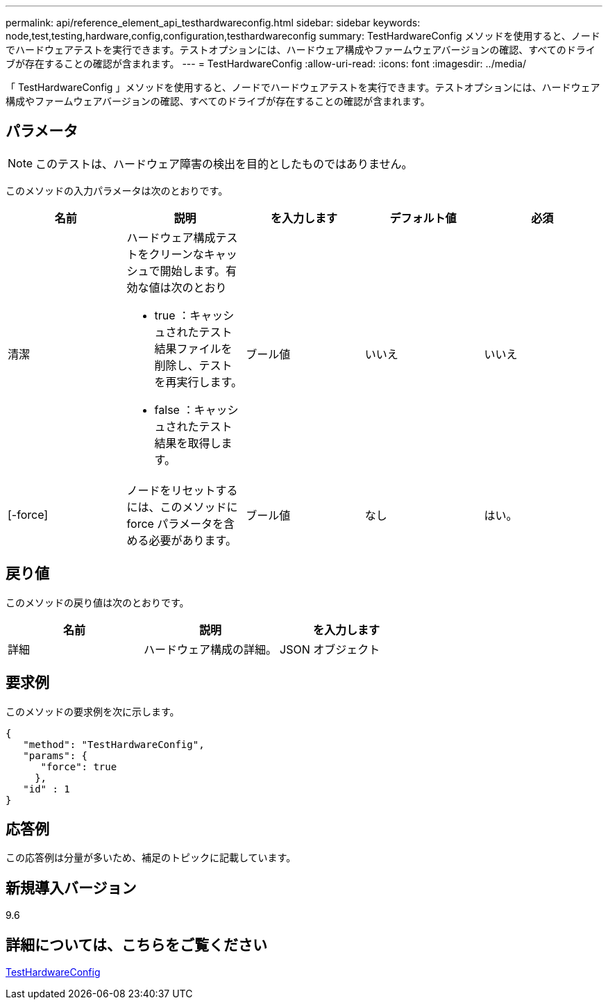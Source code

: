 ---
permalink: api/reference_element_api_testhardwareconfig.html 
sidebar: sidebar 
keywords: node,test,testing,hardware,config,configuration,testhardwareconfig 
summary: TestHardwareConfig メソッドを使用すると、ノードでハードウェアテストを実行できます。テストオプションには、ハードウェア構成やファームウェアバージョンの確認、すべてのドライブが存在することの確認が含まれます。 
---
= TestHardwareConfig
:allow-uri-read: 
:icons: font
:imagesdir: ../media/


[role="lead"]
「 TestHardwareConfig 」メソッドを使用すると、ノードでハードウェアテストを実行できます。テストオプションには、ハードウェア構成やファームウェアバージョンの確認、すべてのドライブが存在することの確認が含まれます。



== パラメータ


NOTE: このテストは、ハードウェア障害の検出を目的としたものではありません。

このメソッドの入力パラメータは次のとおりです。

|===
| 名前 | 説明 | を入力します | デフォルト値 | 必須 


 a| 
清潔
 a| 
ハードウェア構成テストをクリーンなキャッシュで開始します。有効な値は次のとおり

* true ：キャッシュされたテスト結果ファイルを削除し、テストを再実行します。
* false ：キャッシュされたテスト結果を取得します。

 a| 
ブール値
 a| 
いいえ
 a| 
いいえ



 a| 
[-force]
 a| 
ノードをリセットするには、このメソッドに force パラメータを含める必要があります。
 a| 
ブール値
 a| 
なし
 a| 
はい。

|===


== 戻り値

このメソッドの戻り値は次のとおりです。

|===
| 名前 | 説明 | を入力します 


 a| 
詳細
 a| 
ハードウェア構成の詳細。
 a| 
JSON オブジェクト

|===


== 要求例

このメソッドの要求例を次に示します。

[listing]
----
{
   "method": "TestHardwareConfig",
   "params": {
      "force": true
     },
   "id" : 1
}
----


== 応答例

この応答例は分量が多いため、補足のトピックに記載しています。



== 新規導入バージョン

9.6



== 詳細については、こちらをご覧ください

xref:reference_element_api_response_example_testhardwareconfig.adoc[TestHardwareConfig]
